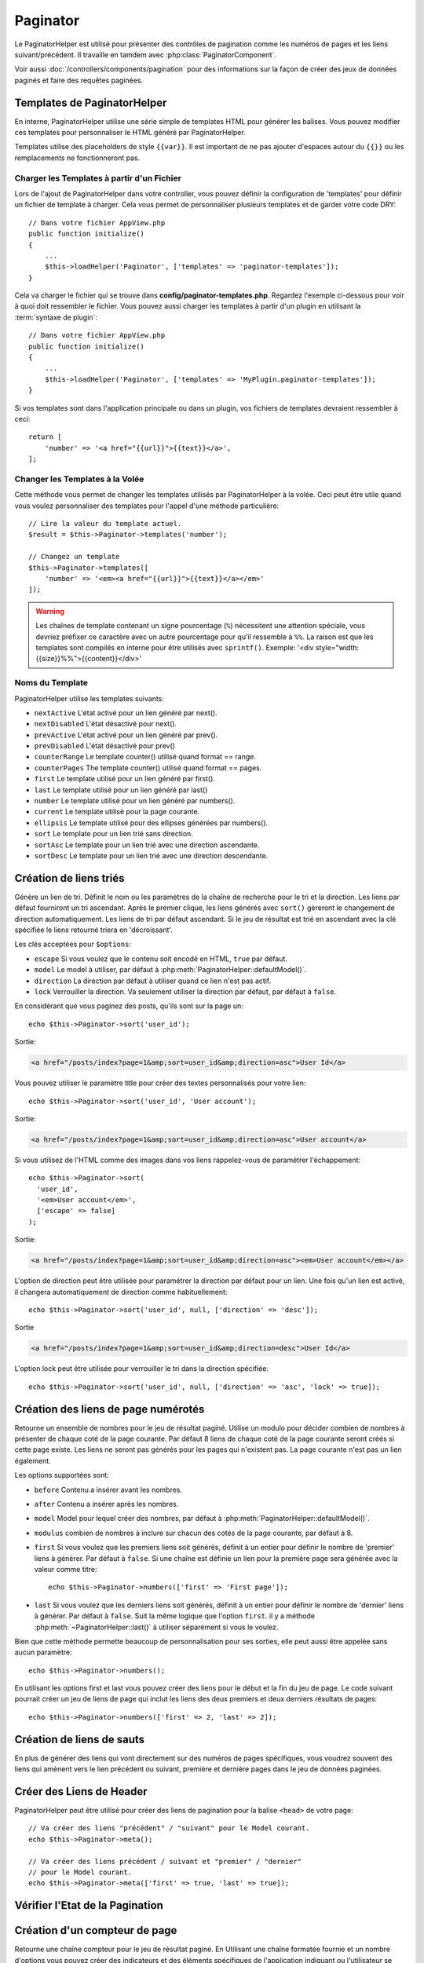 Paginator
#########

.. php:namespace:: Cake\View\Helper

.. php:class:: PaginatorHelper(View $view, array $config = [])

Le PaginatorHelper est utilisé pour présenter des contrôles de pagination
comme les numéros de pages et les liens suivant/précédent. Il travaille en
tamdem avec :php:class:`PaginatorComponent`.

Voir aussi :doc:`/controllers/components/pagination` pour des informations
sur la façon de créer des jeux de données paginés et faire des requêtes
paginées.

.. _paginator-templates:

Templates de PaginatorHelper
============================

En interne, PaginatorHelper utilise une série simple de templates HTML pour
générer les balises. Vous pouvez modifier ces templates pour personnaliser le
HTML généré par PaginatorHelper.

Templates utilise des placeholders de style ``{{var}}``. Il est important de ne
pas ajouter d'espaces autour du ``{{}}`` ou les remplacements ne fonctionneront
pas.

Charger les Templates à partir d'un Fichier
-------------------------------------------

Lors de l'ajout de PaginatorHelper dans votre controller, vous pouvez définir
la configuration de 'templates' pour définir un fichier de template à charger.
Cela vous permet de personnaliser plusieurs templates et de garder votre code
DRY::

    // Dans votre fichier AppView.php
    public function initialize()
    {
        ...
        $this->loadHelper('Paginator', ['templates' => 'paginator-templates']);
    }

Cela va charger le fichier qui se trouve dans
**config/paginator-templates.php**. Regardez l'exemple ci-dessous pour voir à
quoi doit ressembler le fichier. Vous pouvez aussi charger les templates à
partir d'un plugin en utilisant la :term:`syntaxe de plugin`::

    // Dans votre fichier AppView.php
    public function initialize()
    {
        ...
        $this->loadHelper('Paginator', ['templates' => 'MyPlugin.paginator-templates']);
    }

Si vos templates sont dans l'application principale ou dans un plugin, vos
fichiers de templates devraient ressembler à ceci::

    return [
        'number' => '<a href="{{url}}">{{text}}</a>',
    ];

Changer les Templates à la Volée
--------------------------------

.. php:method:: templates($templates = null)

Cette méthode vous permet de changer les templates utilisés par PaginatorHelper
à la volée. Ceci peut être utile quand vous voulez personnaliser des templates
pour l'appel d'une méthode particulière::

    // Lire la valeur du template actuel.
    $result = $this->Paginator->templates('number');

    // Changez un template
    $this->Paginator->templates([
        'number' => '<em><a href="{{url}}">{{text}}</a></em>'
    ]);

.. warning::

    Les chaînes de template contenant un signe pourcentage (``%``) nécessitent
    une attention spéciale, vous devriez préfixer ce caractère avec un autre
    pourcentage pour qu'il ressemble à ``%%``. La raison est que les templates
    sont compilés en interne pour être utilisés avec ``sprintf()``.
    Exemple: '<div style="width:{{size}}%%">{{content}}</div>'

Noms du Template
----------------

PaginatorHelper utilise les templates suivants:

- ``nextActive`` L'état activé pour un lien généré par next().
- ``nextDisabled`` L'état désactivé pour next().
- ``prevActive`` L'état activé pour un lien généré par prev().
- ``prevDisabled`` L'état désactivé pour prev()
- ``counterRange`` Le template counter() utilisé quand format == range.
- ``counterPages`` The template counter() utilisé quand format == pages.
- ``first`` Le template utilisé pour un lien généré par first().
- ``last`` Le template utilisé pour un lien généré par last()
- ``number`` Le template utilisé pour un lien généré par numbers().
- ``current`` Le template utilisé pour la page courante.
- ``ellipsis`` Le template utilisé pour des ellipses générées par numbers().
- ``sort`` Le template pour un lien trié sans direction.
- ``sortAsc`` Le template pour un lien trié avec une direction ascendante.
- ``sortDesc`` Le template pour un lien trié avec une direction descendante.

Création de liens triés
=======================

.. php:method:: sort($key, $title = null, $options = [])

    :param string $key: Le nom de la clé du jeu d'enregistrement qui doit être
        triée.
    :param string $title: Titre du lien. Si $title est null $key sera
        utilisée pour le titre et sera générée par inflexion.
    :param array $options: Options pour le tri des liens.

Génère un lien de tri. Définit le nom ou les paramètres de la chaîne de
recherche pour le tri et la direction. Les liens par défaut fourniront un tri
ascendant. Après le premier clique, les liens générés avec ``sort()`` gèreront
le changement de direction automatiquement. Les liens de tri par défaut
ascendant. Si le jeu de résultat est trié en ascendant avec la clé spécifiée
le liens retourné triera en 'décroissant'.

Les clés acceptées pour ``$options``:

* ``escape`` Si vous voulez que le contenu soit encodé en HTML, ``true`` par
  défaut.
* ``model`` Le model à utiliser, par défaut à
  :php:meth:`PaginatorHelper::defaultModel()`.
* ``direction`` La direction par défaut à utiliser quand ce lien n'est pas
  actif.
* ``lock`` Verrouiller la direction. Va seulement utiliser la direction par
  défaut, par défaut à ``false``.

En considérant que vous paginez des posts, qu'ils sont sur la page un::

    echo $this->Paginator->sort('user_id');

Sortie:

.. code-block:: html

    <a href="/posts/index?page=1&amp;sort=user_id&amp;direction=asc">User Id</a>

Vous pouvez utiliser le paramètre title pour créer des textes personnalisés
pour votre lien::

    echo $this->Paginator->sort('user_id', 'User account');

Sortie:

.. code-block:: html

    <a href="/posts/index?page=1&amp;sort=user_id&amp;direction=asc">User account</a>

Si vous utilisez de l'HTML comme des images dans vos liens rappelez-vous de
paramétrer l'échappement::

    echo $this->Paginator->sort(
      'user_id',
      '<em>User account</em>',
      ['escape' => false]
    );

Sortie:

.. code-block:: html

    <a href="/posts/index?page=1&amp;sort=user_id&amp;direction=asc"><em>User account</em></a>

L'option de direction peut être utilisée pour paramétrer la direction par
défaut pour un lien. Une fois qu'un lien est activé, il changera
automatiquement de direction comme habituellement::

    echo $this->Paginator->sort('user_id', null, ['direction' => 'desc']);

Sortie

.. code-block:: html

    <a href="/posts/index?page=1&amp;sort=user_id&amp;direction=desc">User Id</a>

L'option lock peut être utilisée pour verrouiller le tri dans la direction
spécifiée::

    echo $this->Paginator->sort('user_id', null, ['direction' => 'asc', 'lock' => true]);

.. php:method:: sortDir(string $model = null, mixed $options = [])

    récupère la direction courante du tri du jeu d'enregistrement.

.. php:method:: sortKey(string $model = null, mixed $options = [])

    récupère la clé courante selon laquelle le jeu d'enregistrement est trié.

Création des liens de page numérotés
====================================

.. php:method:: numbers($options = [])

Retourne un ensemble de nombres pour le jeu de résultat paginé. Utilise un
modulo pour décider combien de nombres à présenter de chaque coté de la page
courante. Par défaut 8 liens de chaque coté de la page courante seront créés
si cette page existe. Les liens ne seront pas générés pour les pages qui
n'existent pas. La page courante n'est pas un lien également.

Les options supportées sont:

* ``before`` Contenu a insérer avant les nombres.
* ``after`` Contenu a insérer après les nombres.
* ``model`` Model pour lequel créer des nombres, par défaut à
  :php:meth:`PaginatorHelper::defaultModel()`.
* ``modulus`` combien de nombres à inclure sur chacun des cotés de la page
  courante, par défaut à 8.
* ``first`` Si vous voulez que les premiers liens soit générés, définit à un
  entier pour définir le nombre de 'premier' liens à générer. Par défaut à
  ``false``. Si une chaîne est définie un lien pour la première page sera
  générée avec la valeur comme titre::

      echo $this->Paginator->numbers(['first' => 'First page']);

* ``last`` Si vous voulez que les derniers liens soit générés, définit à un
  entier pour définir le nombre de 'dernier' liens à générer. Par défaut à
  ``false``. Suit la même logique que l'option ``first``. il y a méthode
  :php:meth:`~PaginatorHelper::last()` à utiliser séparément si vous le voulez.

Bien que cette méthode permette beaucoup de personnalisation pour ses sorties,
elle peut aussi être appelée sans aucun paramètre::

    echo $this->Paginator->numbers();

En utilisant les options first et last vous pouvez créer des liens pour le
début et la fin du jeu de page. Le code suivant pourrait créer un jeu de liens
de page qui inclut les liens des deux premiers et deux derniers résultats de
pages::

    echo $this->Paginator->numbers(['first' => 2, 'last' => 2]);

Création de liens de sauts
==========================

En plus de générer des liens qui vont directement sur des numéros de pages
spécifiques, vous voudrez souvent des liens qui amènent vers le lien précédent
ou suivant, première et dernière pages dans le jeu de données paginées.

.. php:method:: prev($title = '<< Previous', $options = [])

    :param string $title: Titre du lien.
    :param mixed $options: Options pour le lien de pagination.

    Génère un lien vers la page précédente dans un jeu d'enregistrements
    paginés.

    ``$options`` supporte les clés suivantes:

    * ``escape`` Si vous voulez que le contenu soit encodé en HTML,
      par défaut à ``true``.
    * ``model`` Le model à utiliser, par défaut
      :php:meth:`PaginatorHelper::defaultModel()`.
    * ``disabledTitle`` Le texte à utiliser quand le lien est désactivé. Par
      défaut, la valeur du paramètre ``$title``.

    Un simple exemple serait::

        echo $this->Paginator->prev(' << ' . __('previous'));

    Si vous étiez actuellement sur la secondes pages des posts (articles),
    vous obtenez le résultat suivant:

    .. code-block:: html

        <li class="prev">
            <a rel="prev" href="/posts/index?page=1&amp;sort=title&amp;order=desc">
                &lt;&lt; previous
            </a>
        </li>

    S'il n'y avait pas de page précédente vous obtenez:

    .. code-block:: html

        <li class="prev disabled"><span>&lt;&lt; previous</span></li>

    Pour changer les templates utilisés par cette méthode, regardez
    :ref:`paginator-templates`.

.. php:method:: next($title = 'Next >>', $options = [])

    Cette méthode est identique a :php:meth:`~PagintorHelper::prev()` avec
    quelques exceptions. il crée le lien pointant vers la page suivante au
    lieu de la précédente. elle utilise aussi ``next`` comme valeur d'attribut
    rel au lieu de ``prev``.

.. php:method:: first($first = '<< first', $options = [])

    Retourne une première ou un nombre pour les premières pages. Si une chaîne
    est fournie, alors un lien vers la première page avec le texte fourni sera
    créé::

        echo $this->Paginator->first('< first');

    Ceci crée un simple lien pour la première page. Ne retournera rien si vous
    êtes sur la première page. Vous pouvez aussi utiliser un nombre entier pour
    indiquer combien de premier liens paginés vous voulez générer::

        echo $this->Paginator->first(3);

    Ceci créera des liens pour les 3 premières pages, une fois la troisième
    page ou plus atteinte. Avant cela rien ne sera retourné.

    Les paramètres d'option acceptent ce qui suit:

    - ``model`` Le model à utiliser par défaut PaginatorHelper::defaultModel().
    - ``escape`` Si le contenu HTML doit être échappé ou pas. ``true``
      par défaut.

.. php:method:: last($last = 'last >>', $options = [])

    Cette méthode fonctionne très bien comme la méthode
    :php:meth:`~PaginatorHelper::first()`. Elle a quelques différences
    cependant. Elle ne générera pas de lien si vous êtes sur la dernière
    page avec la valeur chaîne ``$last``. Pour une valeur entière de ``$last``
    aucun lien ne sera généré une fois que l'utilisateur sera dans la zone
    des dernières pages.

Créer des Liens de Header
=========================

PaginatorHelper peut être utilisé pour créer des liens de pagination pour la
balise  ``<head>`` de votre page::

    // Va créer des liens "précédent" / "suivant" pour le Model courant.
    echo $this->Paginator->meta();

    // Va créer des liens précédent / suivant et "premier" / "dernier"
    // pour le Model courant.
    echo $this->Paginator->meta(['first' => true, 'last' => true]);

.. versionadded:: 3.4.0

    Les options ``first`` et ``last`` ont été ajoutées dans la version 3.4.0

Vérifier l'Etat de la Pagination
================================

.. php:method:: current(string $model = null)

    récupère la page actuelle pour le jeu d'enregistrement du model donné::

        // Ou l'URL est: http://example.com/comments/view/page:3
        echo $this->Paginator->current('Comment');
        // la sortie est 3

.. php:method:: hasNext(string $model = null)

    Retourne ``true`` si le résultat fourni n'est pas sur la dernière page.

.. php:method:: hasPrev(string $model = null)

    Retourne ``true`` si le résultat fourni n'est pas sur la première page.

.. php:method:: hasPage(string $model = null, integer $page = 1)

    Retourne ``true`` si l'ensemble de résultats fourni a le numéro de page
    fourni par ``$page``.

.. php:method:: total(string $model = null)

    Retourne le nombre total de pages pour le ``model`` passé en paramètre.

    .. versionadded:: 3.4.0

Création d'un compteur de page
==============================

.. php:method:: counter($options = [])

Retourne une chaîne compteur pour le jeu de résultat paginé. En Utilisant
une chaîne formatée fournie et un nombre d'options vous pouvez créer des
indicateurs et des éléments spécifiques de l'application indiquant ou
l'utilisateur se trouve dans l'ensemble de données paginées.

Il y a un certain nombre d'options supportées pour ``counter()``. celles
supportées sont:

* ``format`` Format du compteur. Les formats supportés sont 'range', 'pages'
  et custom. Par défaut à pages qui pourrait ressortir comme '1 of 10'.
  Dans le mode custom la chaîne fournie est analysée (parsée) et les jetons
  sont remplacées par des valeurs réelles. Les jetons autorisés sont:

  -  ``{{page}}`` - la page courante affichée.
  -  ``{{pages}}`` - le nombre total de pages.
  -  ``{{current}}`` - le nombre actuel d'enregistrements affichés.
  -  ``{{count}}`` - le nombre total d'enregistrements dans le jeu de résultat.
  -  ``{{start}}`` - le nombre de premier enregistrement affichés.
  -  ``{{end}}`` - le nombre de dernier enregistrements affichés.
  -  ``{{model}}`` - La forme plurielle du nom de model.
     Si votre model était 'RecettePage', ``{{model}}`` devrait être
     'recipe pages'.

  Vous pouvez aussi fournir simplement une chaîne à la méthode counter en
  utilisant les jetons autorisés. Par exemple::

      echo $this->Paginator->counter(
          'Page {{page}} of {{pages}}, showing {{current}} records out of
           {{count}} total, starting on record {{start}}, ending on {{end}}'
      );

  En définissant 'format' à 'range' donnerait en sortie '1 - 3 of 13'::

      echo $this->Paginator->counter([
          'format' => 'range'
      ]);

* ``model`` Le nom du model en cours de pagination, par défaut à
  :php:meth:`PaginatorHelper::defaultModel()`. Ceci est utilisé en conjonction
  avec la chaîne personnalisée de l'option 'format'.

Configurer les Options de Pagination
====================================

.. php:method:: options($options = [])

Définit toutes les options pour le PaginatorHelper Helper. Les options
supportées sont:

* ``url`` L'URL de l'action de pagination. 'url' comporte quelques sous options
  telles que:

  -  ``sort`` La clé qui décrit la façon de trier les enregistrements.
  -  ``direction`` La direction du tri. Par défaut à 'ASC'.
  -  ``page`` Le numéro de page à afficher.

  Les options mentionnées ci-dessus peuvent être utilisées pour forcer
  des pages/directions particulières. Vous pouvez aussi ajouter des contenu
  d'URL supplémentaires dans toutes les URLs générées dans le helper::

      $this->Paginator->options([
          'url' => [
              'sort' => 'email',
              'direction' => 'desc',
              'page' => 6,
              'lang' => 'en'
          ]
      ]);

  Ce qui se trouve ci-dessus  ajoutera ``en`` comme paramètre de route pour
  chacun des liens que le helper va générer. Il créera également des liens avec
  des tris, direction et valeurs de page spécifiques. Par défaut
  PaginatorHelper fusionnera cela dans tous les paramètres passés et nommés.
  Ainsi vous n'aurez pas à le faire dans chacun des fichiers de vue.

* ``escape`` Définit si le HTMl du champ titre des liens doit être échappé.
  Par défaut à ``true``.

* ``model`` Le nom du model en cours de pagination, par défaut à
  :php:meth:`PaginatorHelper::defaultModel()`.

Exemple d'Utilisation
=====================

C'est à vous de décider comment afficher les enregistrements à l'utilisateur,
mais la plupart des fois, ce sera fait à l'intérieur des tables HTML. L'exemple
ci-dessous suppose une présentation tabulaire, mais le PaginatorHelper
disponible dans les vues n'a pas toujours besoin d'être limité en tant que tel.

Voir les détails sur
`PaginatorHelper <https://api.cakephp.org/3.x/class-Cake.View.Helper.PaginatorHelper.html>`_
dans l' API. Comme mentionné précédemment, le PaginatorHelper offre également
des fonctionnalités de tri qui peuvent être intégrées dans vos en-têtes de
colonne de table:

.. code-block:: php

    <!-- src/Template/Posts/index.ctp -->
    <table>
        <tr>
            <th><?= $this->Paginator->sort('id', 'ID') ?></th>
            <th><?= $this->Paginator->sort('title', 'Title') ?></th>
        </tr>
           <?php foreach ($recipes as $recipe): ?>
        <tr>
            <td><?= $recipe->id ?> </td>
            <td><?= h($recipe->title) ?> </td>
        </tr>
        <?php endforeach; ?>
    </table>

Les liens en retour de la méthode ``sort()`` du ``PaginatorHelper`` permettent
aux utilisateurs de cliquer sur les entêtes de table pour faire basculer l'ordre
de tri des données d'un champ donné.

Il est aussi possible de trier une colonne basée sur des associations:

.. code-block:: php

    <table>
        <tr>
            <th><?= $this->Paginator->sort('title', 'Title') ?></th>
            <th><?= $this->Paginator->sort('Authors.name', 'Author') ?></th>
        </tr>
           <?php foreach ($recipes as $recipe): ?>
        <tr>
            <td><?= h($recipe->title) ?> </td>
            <td><?= h($recipe->name) ?> </td>
        </tr>
        <?php endforeach; ?>
    </table>

L'ingrédient final pour l'affichage de la pagination dans les vues est
l'addition de pages de navigation, aussi fournies par le Helper de Pagination::

    // Montre les numéros de page
    <?= $this->Paginator->numbers() ?>

    // Montre les liens précédent et suivant
    <?= $this->Paginator->prev('« Previous') ?>
    <?= $this->Paginator->next('Next »') ?>

    // affiche X et Y, ou X est la page courante et Y est le nombre de pages
    <?= $this->Paginator->counter() ?>

Le texte de sortie de la méthode counter() peut également être personnalisé en
utilisant des marqueurs spéciaux::

    <?= $this->Paginator->counter([
        'format' => 'Page {{page}} of {{pages}}, showing {{current}} records out of
                 {{count}} total, starting on record {{start}}, ending on {{end}}'
    ]) ?>

Générer des Url de Pagination
=============================

.. php:method:: generateUrl(array $options = [], $model = null, $full = false)

Retourne par défaut une chaine de l'URL de pagination complète pour utiliser
dans contexte non-standard(ex. JavaScript)::

    echo $this->Paginator->generateUrl(['sort' => 'title']);

.. _paginator-helper-multiple:

Paginer Plusieurs Résultats
===========================

Si vous :ref:`faîtes des requêtes de pagination
multiple <paginating-multiple-queries>` vous devrez définir l'option ``model`` quand vous générez les
éléments de la pagination. Vous pouvez soit utiliser l'option ``model`` sur
chaque appel de méthode que vous faîtes au ``PaginatorHelper``, soit utiliser
``options()`` pour définir le model par défaut::

    // Passe l'option model
    echo $this->Paginator->sort('title', ['model' => 'Articles']);

    // Définit le model par défaut.
    $this->Paginator->options(['defaultModel' => 'Articles']);
    echo $this->Paginator->sort('title');

En utilisant l'option ``model``, ``PaginatorHelper`` va automatiquement utiliser
le ``scope`` défini quand la reqûete a été paginée.

.. versionadded:: 3.3.0
    La pagination multiple a été ajoutée dans la version 3.3.0

.. meta::
    :title lang=fr: PaginatorHelper
    :description lang=fr: PaginationHelper est utilisé pour le contrôle des sorties paginées comme le nombre de page et les liens précédents/suivants.
    :keywords lang=fr: paginator helper,pagination,sort,page number links,pagination in views,prev link,next link,last link,first link,page counter
